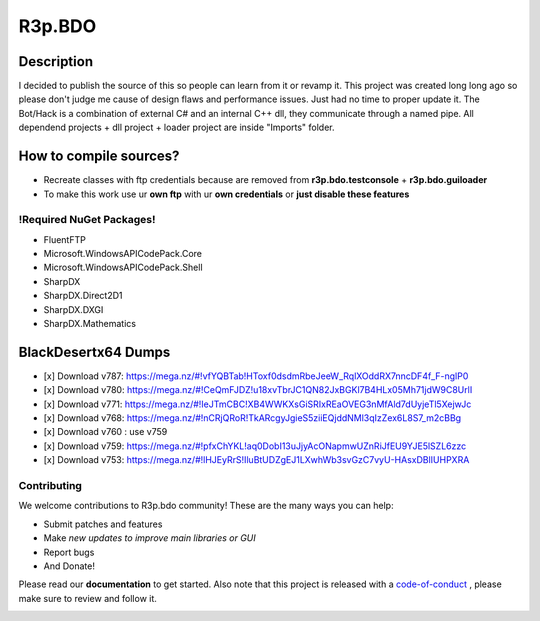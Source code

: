 R3p.BDO
=======

.. image:: https://img.shields.io/github/issues/r3peat/R3p.BDO.svg
  :alt: Issues on Github
  :target: https://github.com/r3peat/R3p.BDO/issues

.. image:: https://img.shields.io/github/issues-pr/r3peat/R3p.BDO.svg
  :alt: Pull Request opened on Github
  :target: https://github.com/r3peat/R3p.BDO/issues

.. image:: https://img.shields.io/github/release/r3peat/R3p.BDO.svg
  :alt: Release version on Github
  :target: https://github.com/r3peat/R3p.BDO/releases/latest

.. image:: https://img.shields.io/github/release-date/r3peat/R3p.BDO.svg
  :alt: Release date on Github
  :target: https://github.com/r3peat/R3p.BDO/releases/latest

Description
-----------

I decided to publish the source of this so people can learn from it or revamp it.
This project was created long long ago so please don't judge me cause of design flaws and performance issues. Just had no time to proper update it.
The Bot/Hack is a combination of external C# and an internal C++ dll, they communicate through a named pipe.
All dependend projects + dll project + loader project are inside "Imports" folder.


How to compile sources?
-----------------------

- Recreate classes with ftp credentials because are removed from **r3p.bdo.testconsole** + **r3p.bdo.guiloader**
- To make this work use ur **own ftp** with ur **own credentials** or **just disable these features**


!Required NuGet Packages!
~~~~~~~~~~~~~~~~~~~~~~~~~

- FluentFTP
- Microsoft.WindowsAPICodePack.Core
- Microsoft.WindowsAPICodePack.Shell
- SharpDX
- SharpDX.Direct2D1
- SharpDX.DXGI
- SharpDX.Mathematics


BlackDesertx64 Dumps
--------------------

- [x] _`Download v787`: https://mega.nz/#!vfYQBTab!HToxf0dsdmRbeJeeW_RqlXOddRX7nncDF4f_F-nglP0
- [x] _`Download v780`: https://mega.nz/#!CeQmFJDZ!u18xvTbrJC1QN82JxBGKl7B4HLx05Mh71jdW9C8UrlI
- [x] _`Download v771`: https://mega.nz/#!IeJTmCBC!XB4WWKXsGiSRIxREaOVEG3nMfAld7dUyjeTl5XejwJc
- [x] _`Download v768`: https://mega.nz/#!nCRjQRoR!TkARcgyJgieS5ziiEQjddNMl3qIzZex6L8S7_m2cBBg
- [x] Download v760 : use v759
- [x] _`Download v759`: https://mega.nz/#!pfxChYKL!aq0DobI13uJjyAcONapmwUZnRiJfEU9YJE5lSZL6zzc
- [x] _`Download v753`: https://mega.nz/#!lHJEyRrS!IluBtUDZgEJ1LXwhWb3svGzC7vyU-HAsxDBlIUHPXRA


Contributing
~~~~~~~~~~~~

We welcome contributions to R3p.bdo community! These are the many ways you can help:

* Submit patches and features
* Make *new updates to improve main libraries or GUI*
* Report bugs 
* And Donate!

Please read our **documentation** to get started. Also note that this project
is released with a code-of-conduct_ , please make sure to review and follow it.

.. image:: https://www.paypalobjects.com/en_US/i/btn/btn_donateCC_LG.gif
  :alt: Donate Paypal
  :target: https://www.paypal.com/cgi-bin/webscr?cmd=_s-xclick&hosted_button_id=FZG2ELLF6RD46


.. |r3pbdo_master_lin| image:: https://travis-ci.org/r3peat/R3p.BDO.svg?branch=master
.. |r3pbdo_master_win| image:: https://ci.appveyor.com/api/projects/status/f4orjhi6vjgsxxq9/branch/master?svg=true
.. _code-of-conduct: https://github.com/r3peat/R3p.BDO/blob/master/CODE_OF_CONDUCT.rst
